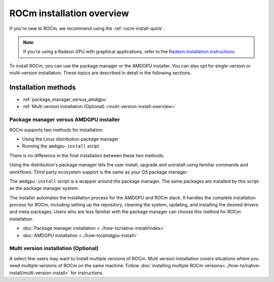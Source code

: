 .. meta::
  :description: ROCm installation options
  :keywords: ROCm installation, AMD, ROCm, Package manager, AMDGPU, single-version installation,
    multi-version installation

.. _rocm-install-overview:

*************************************************************
ROCm installation overview
*************************************************************

If you're new to ROCm, we recommend using the :ref:`rocm-install-quick`.

.. note::
    If you're using a Radeon GPU with graphical applications, refer to the
    `Radeon installation instructions <https://www.amd.com/en/support/kb/faq/rs-install>`_.

To install ROCm, you can use the package manager or the AMDGPU installer. You can also opt for
single-version or multi-version installation. These topics are described in detail in the following
sections.

Installation methods
######################

* :ref:`package_manager_versus_amdgpu`
* :ref:`Multi version installation (Optional) <multi-version-install-overview>`


.. _package_manager_versus_amdgpu:

Package manager versus AMDGPU installer
===========================================================

ROCm supports two methods for installation:

- Using the Linux distribution package manager
- Running the ``amdgpu-install`` script

There is no difference in the final installation between these two methods.

Using the distribution's package manager lets the user install,
upgrade and uninstall using familiar commands and workflows. Third party
ecosystem support is the same as your OS package manager.

The ``amdgpu-install`` script is a wrapper around the package manager. The same
packages are installed by this script as the package manager system.

The installer automates the installation process for the AMDGPU
and ROCm stack. It handles the complete installation process
for ROCm, including setting up the repository, cleaning the system, updating,
and installing the desired drivers and meta-packages. Users who are
less familiar with the package manager can choose this method for ROCm
installation.

* :doc:`Package manager installation <../how-to/native-install/index>`
* :doc:`AMDGPU installation <../how-to/amdgpu-install>`

.. _multi-version-install-overview:

Multi version installation (Optional)
===========================================================

A select few users may want to install multiple versions of ROCm. Multi version installation covers situations where you need multiple versions of ROCm on the same machine. 
Follow :doc:`installing multiple ROCm versions<../how-to/native-install/multi-version-install>` for instructions.
